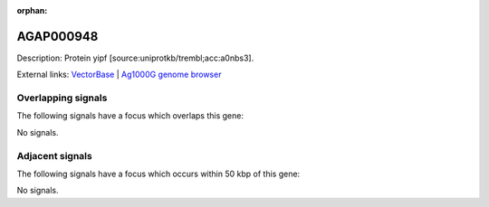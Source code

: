 :orphan:

AGAP000948
=============





Description: Protein yipf [source:uniprotkb/trembl;acc:a0nbs3].

External links:
`VectorBase <https://www.vectorbase.org/Anopheles_gambiae/Gene/Summary?g=AGAP000948>`_ |
`Ag1000G genome browser <https://www.malariagen.net/apps/ag1000g/phase1-AR3/index.html?genome_region=X:18319986-18320947#genomebrowser>`_

Overlapping signals
-------------------

The following signals have a focus which overlaps this gene:



No signals.



Adjacent signals
----------------

The following signals have a focus which occurs within 50 kbp of this gene:



No signals.


